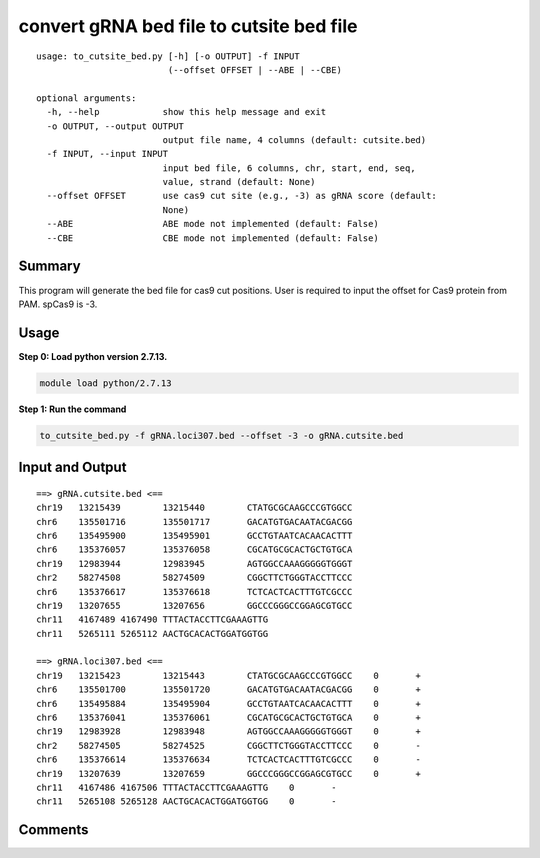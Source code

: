 convert gRNA bed file to cutsite bed file
==========================


::

	usage: to_cutsite_bed.py [-h] [-o OUTPUT] -f INPUT
	                         (--offset OFFSET | --ABE | --CBE)

	optional arguments:
	  -h, --help            show this help message and exit
	  -o OUTPUT, --output OUTPUT
	                        output file name, 4 columns (default: cutsite.bed)
	  -f INPUT, --input INPUT
	                        input bed file, 6 columns, chr, start, end, seq,
	                        value, strand (default: None)
	  --offset OFFSET       use cas9 cut site (e.g., -3) as gRNA score (default:
	                        None)
	  --ABE                 ABE mode not implemented (default: False)
	  --CBE                 CBE mode not implemented (default: False)

Summary
^^^^^^^

This program will generate the bed file for cas9 cut positions. User is required to input the offset for Cas9 protein from PAM. spCas9 is -3.





Usage
^^^^^

**Step 0: Load python version 2.7.13.**

.. code:: bash

    module load python/2.7.13

**Step 1: Run the command**

.. code:: bash

	to_cutsite_bed.py -f gRNA.loci307.bed --offset -3 -o gRNA.cutsite.bed


Input and Output
^^^^^^

::

	==> gRNA.cutsite.bed <==
	chr19	13215439	13215440	CTATGCGCAAGCCCGTGGCC
	chr6	135501716	135501717	GACATGTGACAATACGACGG
	chr6	135495900	135495901	GCCTGTAATCACAACACTTT
	chr6	135376057	135376058	CGCATGCGCACTGCTGTGCA
	chr19	12983944	12983945	AGTGGCCAAAGGGGGTGGGT
	chr2	58274508	58274509	CGGCTTCTGGGTACCTTCCC
	chr6	135376617	135376618	TCTCACTCACTTTGTCGCCC
	chr19	13207655	13207656	GGCCCGGGCCGGAGCGTGCC
	chr11	4167489	4167490	TTTACTACCTTCGAAAGTTG
	chr11	5265111	5265112	AACTGCACACTGGATGGTGG

	==> gRNA.loci307.bed <==
	chr19	13215423	13215443	CTATGCGCAAGCCCGTGGCC	0	+
	chr6	135501700	135501720	GACATGTGACAATACGACGG	0	+
	chr6	135495884	135495904	GCCTGTAATCACAACACTTT	0	+
	chr6	135376041	135376061	CGCATGCGCACTGCTGTGCA	0	+
	chr19	12983928	12983948	AGTGGCCAAAGGGGGTGGGT	0	+
	chr2	58274505	58274525	CGGCTTCTGGGTACCTTCCC	0	-
	chr6	135376614	135376634	TCTCACTCACTTTGTCGCCC	0	-
	chr19	13207639	13207659	GGCCCGGGCCGGAGCGTGCC	0	+
	chr11	4167486	4167506	TTTACTACCTTCGAAAGTTG	0	-
	chr11	5265108	5265128	AACTGCACACTGGATGGTGG	0	-


Comments
^^^^^^^^

.. disqus::
    :disqus_identifier: NGS_pipelines



























